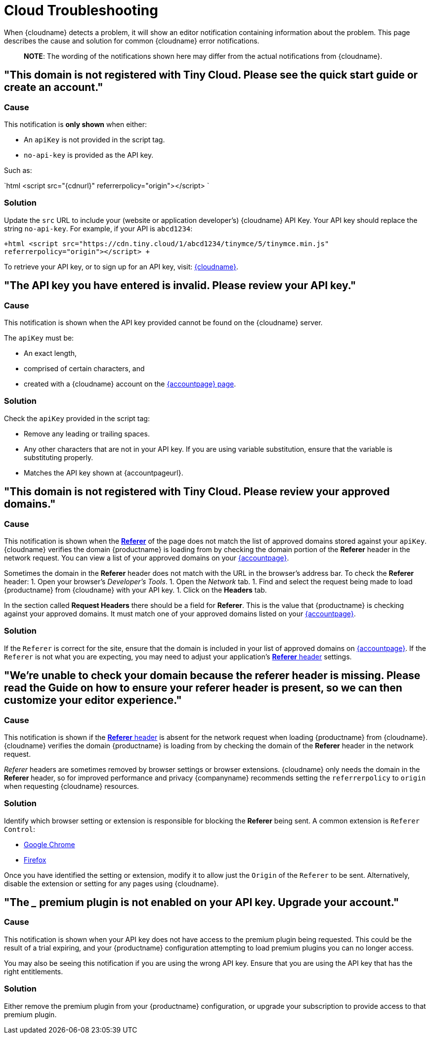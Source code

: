 = Cloud Troubleshooting
:description: Causes and solutions to common issues when using Tiny Cloud
:description_short: Troubleshooting errors shown by the Tiny Cloud
:keywords: tinymce cloud script textarea apiKey troubleshooting banners domain referer

When {cloudname} detects a problem, it will show an editor notification containing information about the problem. This page describes the cause and solution for common {cloudname} error notifications.

____
*NOTE*: The wording of the notifications shown here may differ from the actual notifications from {cloudname}.
____

== "This domain is not registered with Tiny Cloud. Please see the quick start guide or create an account."

=== Cause

This notification is *only shown* when either:

* An `apiKey` is not provided in the script tag.
* `no-api-key` is provided as the API key.

Such as:

`html
<script src="{cdnurl}" referrerpolicy="origin"></script>
`

=== Solution

Update the `src` URL to include your (website or application developer's) {cloudname} API Key. Your API key should replace the string `no-api-key`. For example, if your API is `abcd1234`:

`+html
<script src="https://cdn.tiny.cloud/1/abcd1234/tinymce/5/tinymce.min.js" referrerpolicy="origin"></script>
+`

To retrieve your API key, or to sign up for an API key, visit: link:{accountsignup}[{cloudname}].

== "The API key you have entered is invalid. Please review your API key."

=== Cause

This notification is shown when the API key provided cannot be found on the {cloudname} server.

The `apiKey` must be:

* An exact length,
* comprised of certain characters, and
* created with a {cloudname} account on the link:{accountsignup}[{accountpage} page].

=== Solution

Check the `apiKey` provided in the script tag:

* Remove any leading or trailing spaces.
* Any other characters that are not in your API key. If you are using variable substitution, ensure that the variable is substituting properly.
* Matches the API key shown at {accountpageurl}.

== "This domain is not registered with Tiny Cloud. Please review your approved domains."

=== Cause

This notification is shown when the https://developer.mozilla.org/en-US/docs/Web/HTTP/Headers/Referer[*Referer*] of the page does not match the list of approved domains stored against your `apiKey`. {cloudname} verifies the domain {productname} is loading from by checking the domain portion of the *Referer* header in the network request. You can view a list of your approved domains on your link:{accountpageurl}[{accountpage}].

Sometimes the domain in the *Referer* header does not match with the URL in the browser's address bar. To check the *Referer* header:
1. Open your browser's _Developer's Tools_.
1. Open the _Network_ tab.
1. Find and select the request being made to load {productname} from {cloudname} with your API key.
1. Click on the *Headers* tab.

In the section called *Request Headers* there should be a field for *Referer*. This is the value that {productname} is checking against your approved domains. It must match one of your approved domains listed on your link:{accountpageurl}[{accountpage}].

=== Solution

If the `Referer` is correct for the site, ensure that the domain is included in your list of approved domains on link:{accountpageurl}[{accountpage}]. If the `Referer` is not what you are expecting, you may need to adjust your application's https://developer.mozilla.org/en-US/docs/Web/HTTP/Headers/Referer[*Referer* header] settings.

== "We're unable to check your domain because the referer header is missing. Please read the Guide on how to ensure your referer header is present, so we can then customize your editor experience."

=== Cause

This notification is shown if the https://developer.mozilla.org/en-US/docs/Web/HTTP/Headers/Referer[*Referer* header] is absent for the network request when loading {productname} from {cloudname}. {cloudname} verifies the domain {productname} is loading from by checking the domain of the *Referer* header in the network request.

_Referer_ headers are sometimes removed by browser settings or browser extensions. {cloudname} only needs the domain in the *Referer* header, so for improved performance and privacy {companyname} recommends setting the `referrerpolicy` to `origin` when requesting {cloudname} resources.

=== Solution

Identify which browser setting or extension is responsible for blocking the *Referer* being sent. A common extension is `Referer Control`:

* https://chrome.google.com/webstore/detail/referer-control/hnkcfpcejkafcihlgbojoidoihckciin?hl=en[Google Chrome]
* https://addons.mozilla.org/en-US/firefox/addon/referercontrol/[Firefox]

Once you have identified the setting or extension, modify it to allow just the `Origin` of the `Referer` to be sent. Alternatively, disable the extension or setting for any pages using {cloudname}.

== "The ___ premium plugin is not enabled on your API key. Upgrade your account."

=== Cause

This notification is shown when your API key does not have access to the premium plugin being requested. This could be the result of a trial expiring, and your {productname} configuration attempting to load premium plugins you can no longer access.

You may also be seeing this notification if you are using the wrong API key. Ensure that you are using the API key that has the right entitlements.

=== Solution

Either remove the premium plugin from your {productname} configuration, or upgrade your subscription to provide access to that premium plugin.
